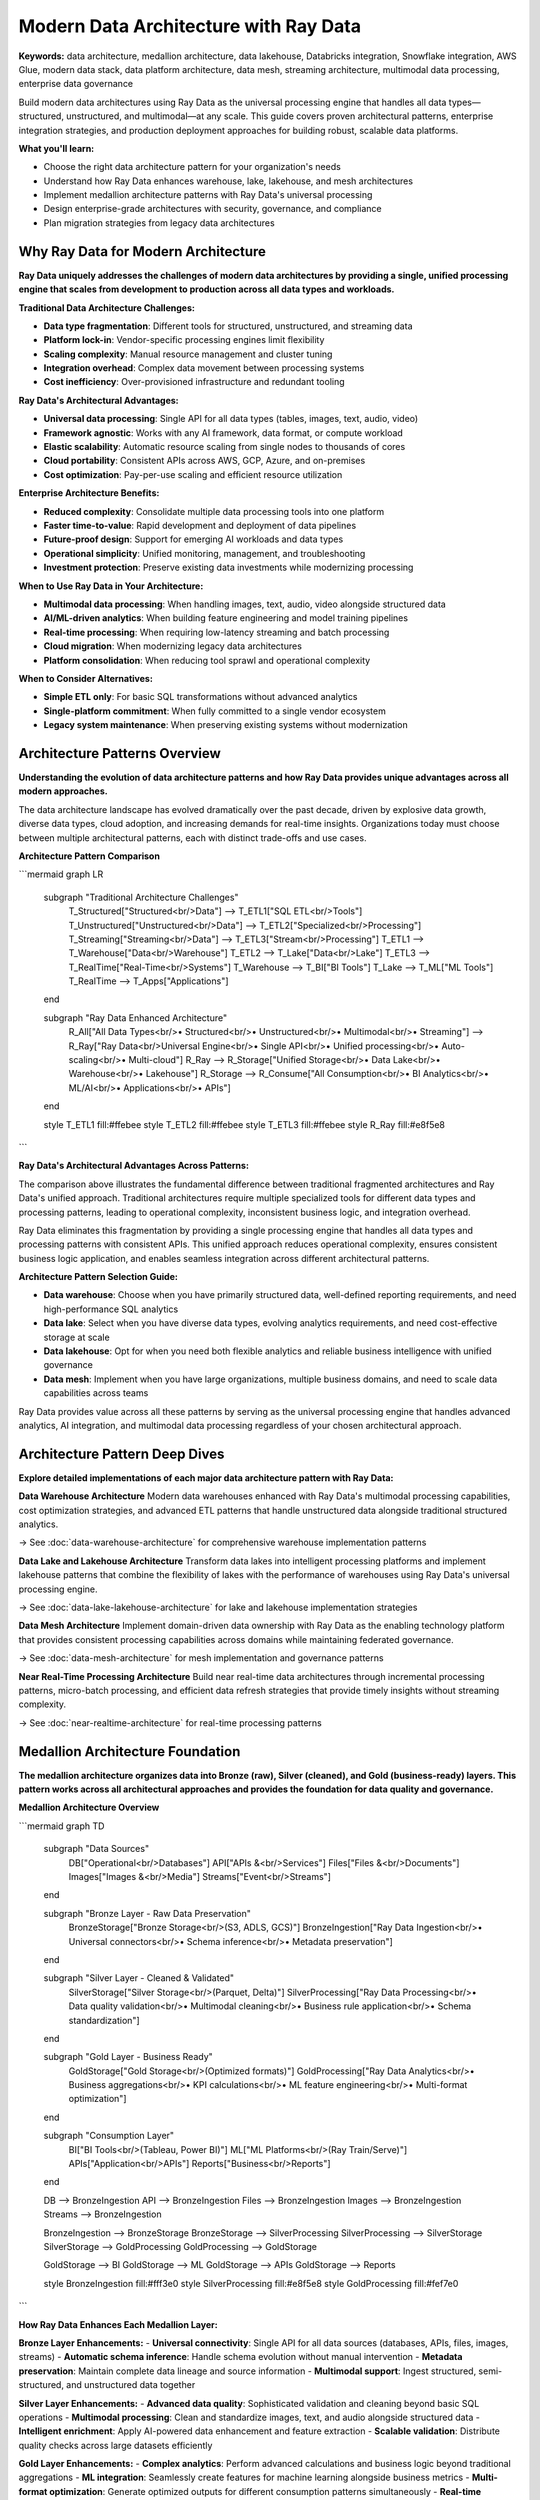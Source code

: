 .. _modern-data-architecture:

Modern Data Architecture with Ray Data
======================================

**Keywords:** data architecture, medallion architecture, data lakehouse, Databricks integration, Snowflake integration, AWS Glue, modern data stack, data platform architecture, data mesh, streaming architecture, multimodal data processing, enterprise data governance

Build modern data architectures using Ray Data as the universal processing engine that handles all data types—structured, unstructured, and multimodal—at any scale. This guide covers proven architectural patterns, enterprise integration strategies, and production deployment approaches for building robust, scalable data platforms.

**What you'll learn:**

* Choose the right data architecture pattern for your organization's needs
* Understand how Ray Data enhances warehouse, lake, lakehouse, and mesh architectures
* Implement medallion architecture patterns with Ray Data's universal processing
* Design enterprise-grade architectures with security, governance, and compliance
* Plan migration strategies from legacy data architectures

Why Ray Data for Modern Architecture
------------------------------------

**Ray Data uniquely addresses the challenges of modern data architectures by providing a single, unified processing engine that scales from development to production across all data types and workloads.**

**Traditional Data Architecture Challenges:**

* **Data type fragmentation**: Different tools for structured, unstructured, and streaming data
* **Platform lock-in**: Vendor-specific processing engines limit flexibility
* **Scaling complexity**: Manual resource management and cluster tuning
* **Integration overhead**: Complex data movement between processing systems
* **Cost inefficiency**: Over-provisioned infrastructure and redundant tooling

**Ray Data's Architectural Advantages:**

* **Universal data processing**: Single API for all data types (tables, images, text, audio, video)
* **Framework agnostic**: Works with any AI framework, data format, or compute workload
* **Elastic scalability**: Automatic resource scaling from single nodes to thousands of cores
* **Cloud portability**: Consistent APIs across AWS, GCP, Azure, and on-premises
* **Cost optimization**: Pay-per-use scaling and efficient resource utilization

**Enterprise Architecture Benefits:**

* **Reduced complexity**: Consolidate multiple data processing tools into one platform
* **Faster time-to-value**: Rapid development and deployment of data pipelines
* **Future-proof design**: Support for emerging AI workloads and data types
* **Operational simplicity**: Unified monitoring, management, and troubleshooting
* **Investment protection**: Preserve existing data investments while modernizing processing

**When to Use Ray Data in Your Architecture:**

* **Multimodal data processing**: When handling images, text, audio, video alongside structured data
* **AI/ML-driven analytics**: When building feature engineering and model training pipelines
* **Real-time processing**: When requiring low-latency streaming and batch processing
* **Cloud migration**: When modernizing legacy data architectures
* **Platform consolidation**: When reducing tool sprawl and operational complexity

**When to Consider Alternatives:**

* **Simple ETL only**: For basic SQL transformations without advanced analytics
* **Single-platform commitment**: When fully committed to a single vendor ecosystem
* **Legacy system maintenance**: When preserving existing systems without modernization

Architecture Patterns Overview
-------------------------------

**Understanding the evolution of data architecture patterns and how Ray Data provides unique advantages across all modern approaches.**

The data architecture landscape has evolved dramatically over the past decade, driven by explosive data growth, diverse data types, cloud adoption, and increasing demands for real-time insights. Organizations today must choose between multiple architectural patterns, each with distinct trade-offs and use cases.

**Architecture Pattern Comparison**

```mermaid
graph LR
    subgraph "Traditional Architecture Challenges"
        T_Structured["Structured<br/>Data"] --> T_ETL1["SQL ETL<br/>Tools"]
        T_Unstructured["Unstructured<br/>Data"] --> T_ETL2["Specialized<br/>Processing"]
        T_Streaming["Streaming<br/>Data"] --> T_ETL3["Stream<br/>Processing"]
        T_ETL1 --> T_Warehouse["Data<br/>Warehouse"]
        T_ETL2 --> T_Lake["Data<br/>Lake"]
        T_ETL3 --> T_RealTime["Real-Time<br/>Systems"]
        T_Warehouse --> T_BI["BI Tools"]
        T_Lake --> T_ML["ML Tools"]
        T_RealTime --> T_Apps["Applications"]
    end
    
    subgraph "Ray Data Enhanced Architecture"
        R_All["All Data Types<br/>• Structured<br/>• Unstructured<br/>• Multimodal<br/>• Streaming"] --> R_Ray["Ray Data<br/>Universal Engine<br/>• Single API<br/>• Unified processing<br/>• Auto-scaling<br/>• Multi-cloud"]
        R_Ray --> R_Storage["Unified Storage<br/>• Data Lake<br/>• Warehouse<br/>• Lakehouse"]
        R_Storage --> R_Consume["All Consumption<br/>• BI Analytics<br/>• ML/AI<br/>• Applications<br/>• APIs"]
    end
    
    style T_ETL1 fill:#ffebee
    style T_ETL2 fill:#ffebee
    style T_ETL3 fill:#ffebee
    style R_Ray fill:#e8f5e8
```

**Ray Data's Architectural Advantages Across Patterns:**

The comparison above illustrates the fundamental difference between traditional fragmented architectures and Ray Data's unified approach. Traditional architectures require multiple specialized tools for different data types and processing patterns, leading to operational complexity, inconsistent business logic, and integration overhead.

Ray Data eliminates this fragmentation by providing a single processing engine that handles all data types and processing patterns with consistent APIs. This unified approach reduces operational complexity, ensures consistent business logic application, and enables seamless integration across different architectural patterns.

**Architecture Pattern Selection Guide:**

* **Data warehouse**: Choose when you have primarily structured data, well-defined reporting requirements, and need high-performance SQL analytics
* **Data lake**: Select when you have diverse data types, evolving analytics requirements, and need cost-effective storage at scale
* **Data lakehouse**: Opt for when you need both flexible analytics and reliable business intelligence with unified governance
* **Data mesh**: Implement when you have large organizations, multiple business domains, and need to scale data capabilities across teams

Ray Data provides value across all these patterns by serving as the universal processing engine that handles advanced analytics, AI integration, and multimodal data processing regardless of your chosen architectural approach.

Architecture Pattern Deep Dives
--------------------------------

**Explore detailed implementations of each major data architecture pattern with Ray Data:**

**Data Warehouse Architecture**
Modern data warehouses enhanced with Ray Data's multimodal processing capabilities, cost optimization strategies, and advanced ETL patterns that handle unstructured data alongside traditional structured analytics.

→ See :doc:`data-warehouse-architecture` for comprehensive warehouse implementation patterns

**Data Lake and Lakehouse Architecture**
Transform data lakes into intelligent processing platforms and implement lakehouse patterns that combine the flexibility of lakes with the performance of warehouses using Ray Data's universal processing engine.

→ See :doc:`data-lake-lakehouse-architecture` for lake and lakehouse implementation strategies

**Data Mesh Architecture**
Implement domain-driven data ownership with Ray Data as the enabling technology platform that provides consistent processing capabilities across domains while maintaining federated governance.

→ See :doc:`data-mesh-architecture` for mesh implementation and governance patterns

**Near Real-Time Processing Architecture**
Build near real-time data architectures through incremental processing patterns, micro-batch processing, and efficient data refresh strategies that provide timely insights without streaming complexity.

→ See :doc:`near-realtime-architecture` for real-time processing patterns

Medallion Architecture Foundation
----------------------------------

**The medallion architecture organizes data into Bronze (raw), Silver (cleaned), and Gold (business-ready) layers. This pattern works across all architectural approaches and provides the foundation for data quality and governance.**

**Medallion Architecture Overview**

```mermaid
graph TD
    subgraph "Data Sources"
        DB["Operational<br/>Databases"]
        API["APIs &<br/>Services"]
        Files["Files &<br/>Documents"]
        Images["Images &<br/>Media"]
        Streams["Event<br/>Streams"]
    end
    
    subgraph "Bronze Layer - Raw Data Preservation"
        BronzeStorage["Bronze Storage<br/>(S3, ADLS, GCS)"]
        BronzeIngestion["Ray Data Ingestion<br/>• Universal connectors<br/>• Schema inference<br/>• Metadata preservation"]
    end
    
    subgraph "Silver Layer - Cleaned & Validated"
        SilverStorage["Silver Storage<br/>(Parquet, Delta)"]
        SilverProcessing["Ray Data Processing<br/>• Data quality validation<br/>• Multimodal cleaning<br/>• Business rule application<br/>• Schema standardization"]
    end
    
    subgraph "Gold Layer - Business Ready"
        GoldStorage["Gold Storage<br/>(Optimized formats)"]
        GoldProcessing["Ray Data Analytics<br/>• Business aggregations<br/>• KPI calculations<br/>• ML feature engineering<br/>• Multi-format optimization"]
    end
    
    subgraph "Consumption Layer"
        BI["BI Tools<br/>(Tableau, Power BI)"]
        ML["ML Platforms<br/>(Ray Train/Serve)"]
        APIs["Application<br/>APIs"]
        Reports["Business<br/>Reports"]
    end
    
    DB --> BronzeIngestion
    API --> BronzeIngestion
    Files --> BronzeIngestion
    Images --> BronzeIngestion
    Streams --> BronzeIngestion
    
    BronzeIngestion --> BronzeStorage
    BronzeStorage --> SilverProcessing
    SilverProcessing --> SilverStorage
    SilverStorage --> GoldProcessing
    GoldProcessing --> GoldStorage
    
    GoldStorage --> BI
    GoldStorage --> ML
    GoldStorage --> APIs
    GoldStorage --> Reports
    
    style BronzeIngestion fill:#fff3e0
    style SilverProcessing fill:#e8f5e8
    style GoldProcessing fill:#fef7e0
```

**How Ray Data Enhances Each Medallion Layer:**

**Bronze Layer Enhancements:**
- **Universal connectivity**: Single API for all data sources (databases, APIs, files, images, streams)
- **Automatic schema inference**: Handle schema evolution without manual intervention
- **Metadata preservation**: Maintain complete data lineage and source information
- **Multimodal support**: Ingest structured, semi-structured, and unstructured data together

**Silver Layer Enhancements:**
- **Advanced data quality**: Sophisticated validation and cleaning beyond basic SQL operations
- **Multimodal processing**: Clean and standardize images, text, and audio alongside structured data
- **Intelligent enrichment**: Apply AI-powered data enhancement and feature extraction
- **Scalable validation**: Distribute quality checks across large datasets efficiently

**Gold Layer Enhancements:**
- **Complex analytics**: Perform advanced calculations and business logic beyond traditional aggregations
- **ML integration**: Seamlessly create features for machine learning alongside business metrics
- **Multi-format optimization**: Generate optimized outputs for different consumption patterns simultaneously
- **Real-time capabilities**: Support both batch and near real-time Gold layer updates

.. code-block:: python

    # Medallion architecture implementation with Ray Data
    import ray
    
    # Bronze layer: Universal data ingestion
    bronze_data = ray.data.read_parquet("s3://bronze/transactions/")
    
    # Silver layer: Data quality and standardization
    silver_data = bronze_data.map_batches(
        lambda batch: apply_data_quality_rules(batch)
    )
    
    # Gold layer: Business-ready analytics
    gold_metrics = silver_data.groupby("customer_id").aggregate(
        Sum("amount"), Count("transaction_id"), Mean("amount")
    )
    
    # Output to consumption systems
    gold_metrics.write_parquet("s3://gold/customer_metrics/")

Enterprise Architecture Considerations
--------------------------------------

**Design enterprise-grade data architectures that meet security, governance, compliance, and operational requirements.**

**Security and Governance Framework**
Implement comprehensive security controls, data classification, privacy protection, and regulatory compliance across your data architecture. Ray Data provides enterprise-grade security capabilities that integrate with existing governance frameworks.

**Monitoring and Observability**
Build comprehensive monitoring and observability into your data architecture with Ray Data's built-in metrics, performance monitoring, and integration with enterprise monitoring systems.

**Disaster Recovery and Business Continuity**
Design resilient architectures that ensure business continuity through multi-region deployment, automated failover, and comprehensive backup strategies using Ray Data's cloud-agnostic capabilities.

**Cost Optimization and Resource Management**
Optimize costs across your data architecture with intelligent resource allocation, workload scheduling, and multi-cloud optimization strategies enabled by Ray Data's elastic scaling.

**Migration from Legacy Architectures**
Plan and execute migration from legacy data architectures using proven strategies that minimize risk and ensure business continuity throughout the transition process.

Getting Started
---------------

**Choose your architecture pattern and begin implementation:**

**For Data Warehouse Enhancement:**
→ Start with :doc:`data-warehouse-architecture` for warehouse-specific patterns and Databricks/Snowflake integration

**For Data Lake Modernization:**
→ Explore :doc:`data-lake-lakehouse-architecture` for lake transformation and lakehouse implementation

**For Organizational Scaling:**
→ Implement :doc:`data-mesh-architecture` for domain-driven data ownership and federated governance

**For Real-Time Requirements:**
→ Build :doc:`near-realtime-architecture` for near real-time processing without streaming complexity

**Next Steps:**

1. **Assess your current architecture** and identify modernization opportunities
2. **Choose the appropriate pattern** based on your data characteristics and organizational needs  
3. **Start with a pilot implementation** using Ray Data's universal processing capabilities
4. **Scale gradually** by expanding to additional use cases and data sources
5. **Implement enterprise features** like security, governance, and monitoring as you mature

**For comprehensive implementation guidance:**
→ See :doc:`../implementation/production-deployment` for production deployment strategies
→ See :doc:`../monitoring/observability-patterns` for monitoring and alerting setup
→ See :doc:`../security/enterprise-governance` for security and compliance frameworks
